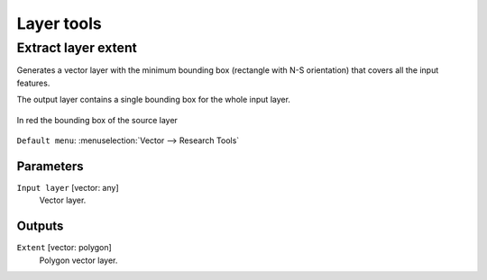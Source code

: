 .. only:: html

   |updatedisclaimer|

Layer tools
===========

.. only:: html

   .. contents::
      :local:
      :depth: 1

.. _qgispolygonfromlayerextent:

Extract layer extent
--------------------

Generates a vector layer with the minimum bounding box (rectangle with N-S orientation)
that covers all the input features.

The output layer contains a single bounding box for the whole input layer.

.. figure:: img/extract_layer_extent.png
   :align: center

   In red the bounding box of the source layer

``Default menu``: :menuselection:`Vector --> Research Tools`

Parameters
..........

``Input layer`` [vector: any]
  Vector layer.

Outputs
.......

``Extent`` [vector: polygon]
  Polygon vector layer.


.. Substitutions definitions - AVOID EDITING PAST THIS LINE
   This will be automatically updated by the find_set_subst.py script.
   If you need to create a new substitution manually,
   please add it also to the substitutions.txt file in the
   source folder.

.. |updatedisclaimer| replace:: :disclaimer:`Docs in progress for 'QGIS testing'. Visit http://docs.qgis.org/2.18 for QGIS 2.18 docs and translations.`
